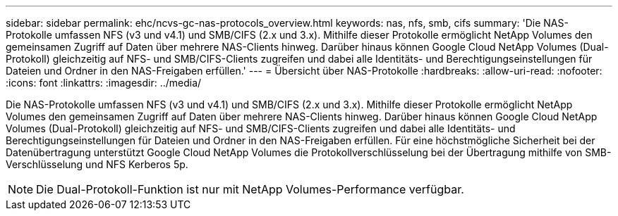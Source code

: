 ---
sidebar: sidebar 
permalink: ehc/ncvs-gc-nas-protocols_overview.html 
keywords: nas, nfs, smb, cifs 
summary: 'Die NAS-Protokolle umfassen NFS (v3 und v4.1) und SMB/CIFS (2.x und 3.x). Mithilfe dieser Protokolle ermöglicht NetApp Volumes den gemeinsamen Zugriff auf Daten über mehrere NAS-Clients hinweg. Darüber hinaus können Google Cloud NetApp Volumes (Dual-Protokoll) gleichzeitig auf NFS- und SMB/CIFS-Clients zugreifen und dabei alle Identitäts- und Berechtigungseinstellungen für Dateien und Ordner in den NAS-Freigaben erfüllen.' 
---
= Übersicht über NAS-Protokolle
:hardbreaks:
:allow-uri-read: 
:nofooter: 
:icons: font
:linkattrs: 
:imagesdir: ../media/


[role="lead"]
Die NAS-Protokolle umfassen NFS (v3 und v4.1) und SMB/CIFS (2.x und 3.x). Mithilfe dieser Protokolle ermöglicht NetApp Volumes den gemeinsamen Zugriff auf Daten über mehrere NAS-Clients hinweg. Darüber hinaus können Google Cloud NetApp Volumes (Dual-Protokoll) gleichzeitig auf NFS- und SMB/CIFS-Clients zugreifen und dabei alle Identitäts- und Berechtigungseinstellungen für Dateien und Ordner in den NAS-Freigaben erfüllen. Für eine höchstmögliche Sicherheit bei der Datenübertragung unterstützt Google Cloud NetApp Volumes die Protokollverschlüsselung bei der Übertragung mithilfe von SMB-Verschlüsselung und NFS Kerberos 5p.


NOTE: Die Dual-Protokoll-Funktion ist nur mit NetApp Volumes-Performance verfügbar.
